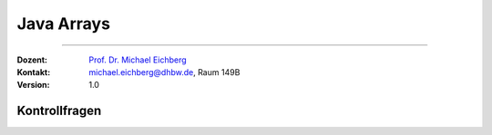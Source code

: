 .. meta::
   :version: renaissance
   :lang: de
   :author: Michael Eichberg
   :keywords: "Programmierung", "Java", "Arrays"
   :description lang=de: Kontrollfragen zu Java Arrays
   :id: lecture-prog-java-arrays-kontrollfragen
   :first-slide: last-viewed
   :exercises-master-password: WirklichSchwierig!
    
.. |html-source| source::
    :prefix: https://delors.github.io/
    :suffix: .html
.. |pdf-source| source::
    :prefix: https://delors.github.io/
    :suffix: .html.pdf
.. |at| unicode:: 0x40
.. |qm| unicode:: 0x22 

.. role:: incremental
.. role:: appear
.. role:: eng
.. role:: ger
.. role:: dhbw-red
.. role:: green
.. role:: the-blue
.. role:: obsolete
.. role:: monospaced
.. role:: copy-to-clipboard
.. role:: kbd
.. role:: java(code)
   :language: java



Java Arrays
===================================

----

:Dozent: `Prof. Dr. Michael Eichberg <https://delors.github.io/cv/folien.de.rst.html>`__
:Kontakt: michael.eichberg@dhbw.de, Raum 149B
:Version: 1.0



.. class:: exercises

Kontrollfragen
----------------

.. deck:: numbered

   .. card:: 
   
      .. exercise:: Welche der folgenden Deklarationen sind gültig?

         .. code:: java
            :class: copy-to-clipboard
            :number-lines:

            int[] a;
            int b[];
            int c[] = new int[10];
            var d = new int[10];
            final double[] e = {1.0d, 1, 1l};

         .. solution::
            :pwd: int_und_so

            .. rubric:: Lösung

            Wir kennen die primitiven Datentypen :java:`byte`, :java:`short`, :java:`int`, :java:`long`, :java:`float`, :java:`double`, :java:`boolean`, :java:`char`.

   .. card:: 

      .. exercise:: Wie kann man über die Elemente in einem Array iterieren?

         .. solution::
            :pwd: es gibt zwei Wege

            .. rubric:: Lösung

            For und For-each Schleifen.   

   .. card:: 

      .. exercise:: Was ist die Ausgabe?

         .. code:: java
            :class: copy-to-clipboard
            :number-lines:

            int[] a = new int[3];
            for (int i = 0; i < a.length; i++) {
                System.out.println(a[i]);
            }

         .. solution::
            :pwd: BezeichNer

            .. rubric:: Lösung

            ::

               0
               0
               0

   .. card:: 

      .. exercise:: Was ist die Ausgabe?

         .. code:: java
            :class: copy-to-clipboard
            :number-lines:

            final int[] a = {2,6,12};
            for (int i = 0; i < a.length-1; i++) {
                System.out.println(a[i]);
            }

         .. solution::
            :pwd: BezeichneR

            .. rubric:: Lösung
            
            ::

               2
               6
               

   .. card:: 

      .. exercise:: Welche Werte enthalten die Arrayelemente und was ist die Ausgabe?

         .. code:: java
            :class: copy-to-clipboard
            :number-lines:

            final int[] a = new int[10];
            a[0] = 0;
            a[1] = 1;
            for (int i = 2; i < a.length; i++) {
                a[i] = i + a[i-1];
            }
            System.out.println(a[9]);

         .. solution::
            :pwd: 45_-was-sonst

            .. rubric:: Lösung

            ::
            
               45
            
   .. card:: 

      .. exercise:: Welche Zeile ist korrekt?

         .. code:: java
            :class: copy-to-clipboard
            :number-lines:

            int a[][] = new int[2][2];
            int b[][] = new int[2]{1,2,3,4};
            int b[][] = { new int[2], new int[3], new int[4], new int[6] };

         .. solution::
            :pwd: multidim_array

            .. rubric:: Lösung

            1. ja
            2. nein (Syntaxfehler!)
            3. ja
   
   .. card:: 

      .. exercise:: Finden Sie den Fehler:

         .. code:: java
            :class: copy-to-clipboard
            :number-lines:

            for (int i = 1; i <= a.length; i++) {
                a[i] = i;
            }

         .. solution::
            :pwd: array_index

            .. rubric:: Lösung

            Der Index des Arrays beginnt bei 0 und endet bei a.length-1. Der Code führt zu einer :java:`ArrayIndexOutOfBoundsException`.
            